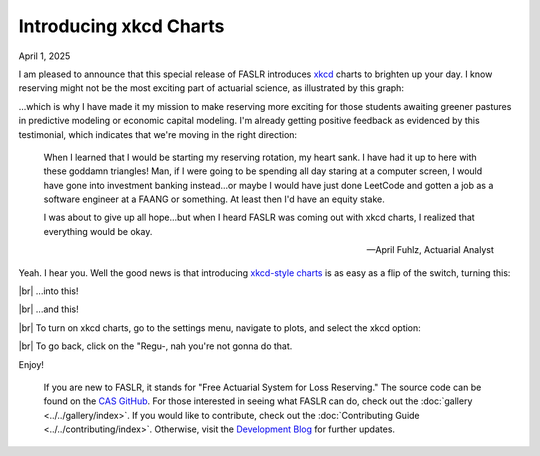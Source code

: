 Introducing xkcd Charts
=======================

April 1, 2025

I am pleased to announce that this special release of FASLR introduces `xkcd <https://xkcd.com/>`_ charts to brighten up your day. I know reserving might not be the most exciting part of actuarial science, as illustrated by this graph:

.. image:: https://faslr.com/media/xkcd_reserving_rotation.png
   :align: center

...which is why I have made it my mission to make reserving more exciting for those students awaiting greener pastures in predictive modeling or economic capital modeling. I'm already getting positive feedback as evidenced by this testimonial, which indicates that we're moving in the right direction:

.. epigraph::

   When I learned that I would be starting my reserving rotation, my heart sank. I have had it up to here with these goddamn triangles! Man, if I were going to be spending all day staring at a computer screen, I would have gone into investment banking instead...or maybe I would have just done LeetCode and gotten a job as a software engineer at a FAANG or something. At least then I'd have an equity stake.

   I was about to give up all hope...but when I heard FASLR was coming out with xkcd  charts, I realized that everything would be okay.

   -- April Fuhlz, Actuarial Analyst


Yeah. I hear you. Well the good news is that introducing `xkcd-style charts <https://matplotlib.org/stable/api/_as_gen/matplotlib.pyplot.xkcd.html>`_ is as easy as a flip of the switch, turning this:

.. image:: https://faslr.com/media/Tail_Analysis_018.png
   :align: center
   :width: 679
   :target: https://faslr.com/media/Tail_Analysis_018.png

|br|
...into this!

.. image:: https://faslr.com/media/Tail_Analysis_017.png
   :align: center
   :width: 679
   :target: https://faslr.com/media/Tail_Analysis_017.png

|br|
...and this!

.. image:: https://faslr.com/media/Tail_Analysis_020.png
   :align: center
   :width: 679
   :target: https://faslr.com/media/Tail_Analysis_020.png


|br|
To turn on xkcd charts, go to the settings menu, navigate to plots, and select the xkcd option:

.. image:: https://faslr.com/media/Settings_002.png
   :width: 500
   :align: center


|br|
To go back, click on the "Regu-, nah you're not gonna do that.

Enjoy!

.. epigraph::
   If you are new to FASLR, it stands for "Free Actuarial System for Loss Reserving." The source code can be found on the `CAS GitHub <https://github.com/casact/FASLR>`_. For those interested in seeing what FASLR can do, check out the :doc:`gallery <../../gallery/index>`. If you would like to contribute, check out the :doc:`Contributing Guide <../../contributing/index>`. Otherwise, visit the `Development Blog <https://genedan.com>`_ for further updates.

.. |br| raw:: html

      <br>
